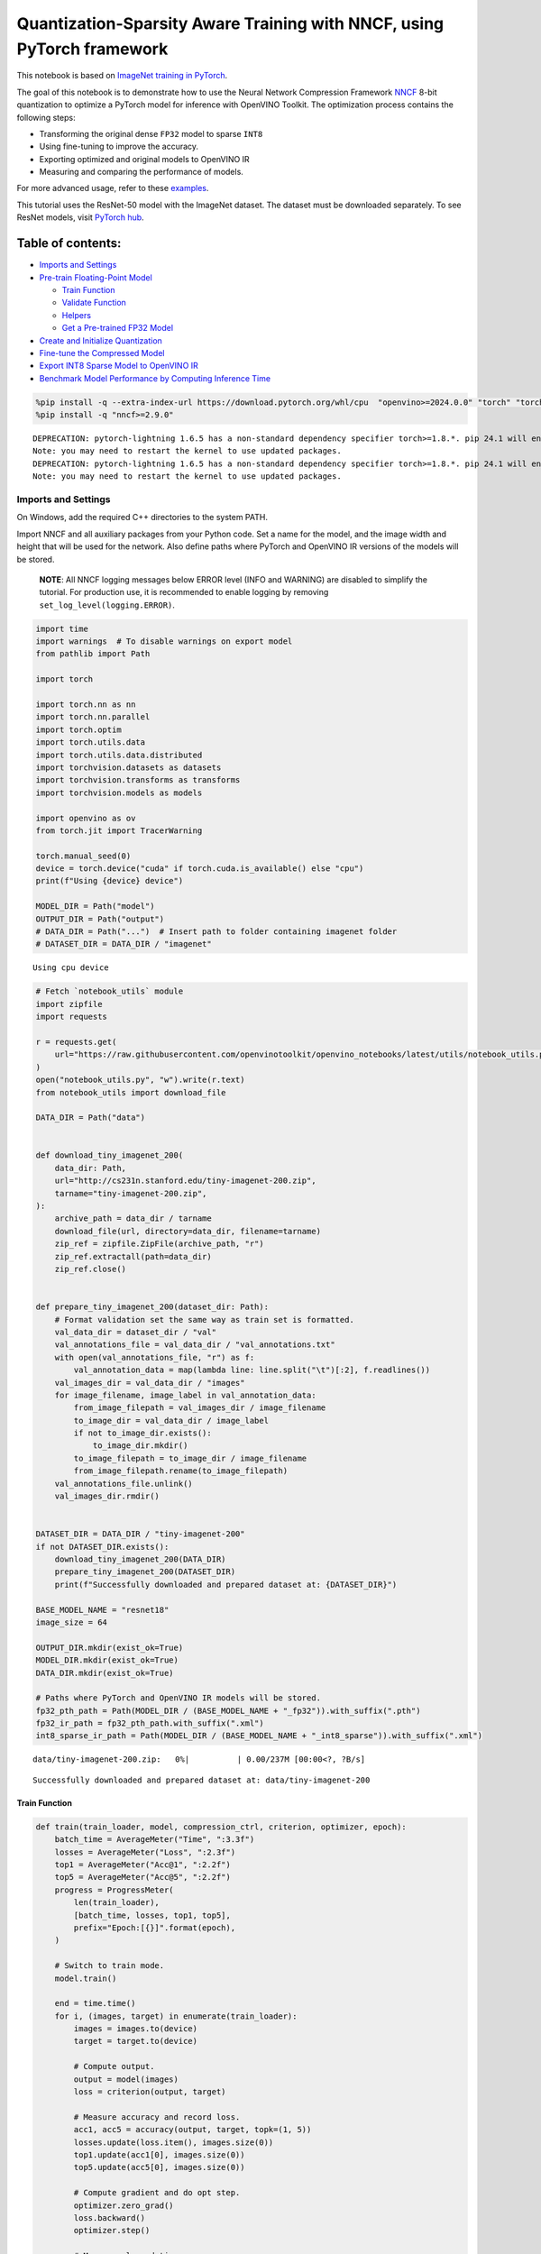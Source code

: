 Quantization-Sparsity Aware Training with NNCF, using PyTorch framework
=======================================================================

This notebook is based on `ImageNet training in
PyTorch <https://github.com/pytorch/examples/blob/master/imagenet/main.py>`__.

The goal of this notebook is to demonstrate how to use the Neural
Network Compression Framework
`NNCF <https://github.com/openvinotoolkit/nncf>`__ 8-bit quantization to
optimize a PyTorch model for inference with OpenVINO Toolkit. The
optimization process contains the following steps:

-  Transforming the original dense ``FP32`` model to sparse ``INT8``
-  Using fine-tuning to improve the accuracy.
-  Exporting optimized and original models to OpenVINO IR
-  Measuring and comparing the performance of models.

For more advanced usage, refer to these
`examples <https://github.com/openvinotoolkit/nncf/tree/develop/examples>`__.

This tutorial uses the ResNet-50 model with the ImageNet dataset. The
dataset must be downloaded separately. To see ResNet models, visit
`PyTorch hub <https://pytorch.org/hub/pytorch_vision_resnet/>`__.

Table of contents:
^^^^^^^^^^^^^^^^^^

-  `Imports and Settings <#imports-and-settings>`__
-  `Pre-train Floating-Point Model <#pre-train-floating-point-model>`__

   -  `Train Function <#train-function>`__
   -  `Validate Function <#validate-function>`__
   -  `Helpers <#helpers>`__
   -  `Get a Pre-trained FP32 Model <#get-a-pre-trained-fp32-model>`__

-  `Create and Initialize
   Quantization <#create-and-initialize-quantization>`__
-  `Fine-tune the Compressed Model <#fine-tune-the-compressed-model>`__
-  `Export INT8 Sparse Model to OpenVINO
   IR <#export-int8-model-to-openvino-ir>`__
-  `Benchmark Model Performance by Computing Inference
   Time <#benchmark-model-performance-by-computing-inference-time>`__

.. code:: ipython3

    %pip install -q --extra-index-url https://download.pytorch.org/whl/cpu  "openvino>=2024.0.0" "torch" "torchvision" "tqdm"
    %pip install -q "nncf>=2.9.0"


.. parsed-literal::

    DEPRECATION: pytorch-lightning 1.6.5 has a non-standard dependency specifier torch>=1.8.*. pip 24.1 will enforce this behaviour change. A possible replacement is to upgrade to a newer version of pytorch-lightning or contact the author to suggest that they release a version with a conforming dependency specifiers. Discussion can be found at https://github.com/pypa/pip/issues/12063
    Note: you may need to restart the kernel to use updated packages.
    DEPRECATION: pytorch-lightning 1.6.5 has a non-standard dependency specifier torch>=1.8.*. pip 24.1 will enforce this behaviour change. A possible replacement is to upgrade to a newer version of pytorch-lightning or contact the author to suggest that they release a version with a conforming dependency specifiers. Discussion can be found at https://github.com/pypa/pip/issues/12063
    Note: you may need to restart the kernel to use updated packages.


Imports and Settings
--------------------



On Windows, add the required C++ directories to the system PATH.

Import NNCF and all auxiliary packages from your Python code. Set a name
for the model, and the image width and height that will be used for the
network. Also define paths where PyTorch and OpenVINO IR versions of the
models will be stored.

   **NOTE**: All NNCF logging messages below ERROR level (INFO and
   WARNING) are disabled to simplify the tutorial. For production use,
   it is recommended to enable logging by removing
   ``set_log_level(logging.ERROR)``.

.. code:: ipython3

    import time
    import warnings  # To disable warnings on export model
    from pathlib import Path
    
    import torch
    
    import torch.nn as nn
    import torch.nn.parallel
    import torch.optim
    import torch.utils.data
    import torch.utils.data.distributed
    import torchvision.datasets as datasets
    import torchvision.transforms as transforms
    import torchvision.models as models
    
    import openvino as ov
    from torch.jit import TracerWarning
    
    torch.manual_seed(0)
    device = torch.device("cuda" if torch.cuda.is_available() else "cpu")
    print(f"Using {device} device")
    
    MODEL_DIR = Path("model")
    OUTPUT_DIR = Path("output")
    # DATA_DIR = Path("...")  # Insert path to folder containing imagenet folder
    # DATASET_DIR = DATA_DIR / "imagenet"


.. parsed-literal::

    Using cpu device


.. code:: ipython3

    # Fetch `notebook_utils` module
    import zipfile
    import requests
    
    r = requests.get(
        url="https://raw.githubusercontent.com/openvinotoolkit/openvino_notebooks/latest/utils/notebook_utils.py",
    )
    open("notebook_utils.py", "w").write(r.text)
    from notebook_utils import download_file
    
    DATA_DIR = Path("data")
    
    
    def download_tiny_imagenet_200(
        data_dir: Path,
        url="http://cs231n.stanford.edu/tiny-imagenet-200.zip",
        tarname="tiny-imagenet-200.zip",
    ):
        archive_path = data_dir / tarname
        download_file(url, directory=data_dir, filename=tarname)
        zip_ref = zipfile.ZipFile(archive_path, "r")
        zip_ref.extractall(path=data_dir)
        zip_ref.close()
    
    
    def prepare_tiny_imagenet_200(dataset_dir: Path):
        # Format validation set the same way as train set is formatted.
        val_data_dir = dataset_dir / "val"
        val_annotations_file = val_data_dir / "val_annotations.txt"
        with open(val_annotations_file, "r") as f:
            val_annotation_data = map(lambda line: line.split("\t")[:2], f.readlines())
        val_images_dir = val_data_dir / "images"
        for image_filename, image_label in val_annotation_data:
            from_image_filepath = val_images_dir / image_filename
            to_image_dir = val_data_dir / image_label
            if not to_image_dir.exists():
                to_image_dir.mkdir()
            to_image_filepath = to_image_dir / image_filename
            from_image_filepath.rename(to_image_filepath)
        val_annotations_file.unlink()
        val_images_dir.rmdir()
    
    
    DATASET_DIR = DATA_DIR / "tiny-imagenet-200"
    if not DATASET_DIR.exists():
        download_tiny_imagenet_200(DATA_DIR)
        prepare_tiny_imagenet_200(DATASET_DIR)
        print(f"Successfully downloaded and prepared dataset at: {DATASET_DIR}")
    
    BASE_MODEL_NAME = "resnet18"
    image_size = 64
    
    OUTPUT_DIR.mkdir(exist_ok=True)
    MODEL_DIR.mkdir(exist_ok=True)
    DATA_DIR.mkdir(exist_ok=True)
    
    # Paths where PyTorch and OpenVINO IR models will be stored.
    fp32_pth_path = Path(MODEL_DIR / (BASE_MODEL_NAME + "_fp32")).with_suffix(".pth")
    fp32_ir_path = fp32_pth_path.with_suffix(".xml")
    int8_sparse_ir_path = Path(MODEL_DIR / (BASE_MODEL_NAME + "_int8_sparse")).with_suffix(".xml")



.. parsed-literal::

    data/tiny-imagenet-200.zip:   0%|          | 0.00/237M [00:00<?, ?B/s]


.. parsed-literal::

    Successfully downloaded and prepared dataset at: data/tiny-imagenet-200


Train Function
~~~~~~~~~~~~~~



.. code:: ipython3

    def train(train_loader, model, compression_ctrl, criterion, optimizer, epoch):
        batch_time = AverageMeter("Time", ":3.3f")
        losses = AverageMeter("Loss", ":2.3f")
        top1 = AverageMeter("Acc@1", ":2.2f")
        top5 = AverageMeter("Acc@5", ":2.2f")
        progress = ProgressMeter(
            len(train_loader),
            [batch_time, losses, top1, top5],
            prefix="Epoch:[{}]".format(epoch),
        )
    
        # Switch to train mode.
        model.train()
    
        end = time.time()
        for i, (images, target) in enumerate(train_loader):
            images = images.to(device)
            target = target.to(device)
    
            # Compute output.
            output = model(images)
            loss = criterion(output, target)
    
            # Measure accuracy and record loss.
            acc1, acc5 = accuracy(output, target, topk=(1, 5))
            losses.update(loss.item(), images.size(0))
            top1.update(acc1[0], images.size(0))
            top5.update(acc5[0], images.size(0))
    
            # Compute gradient and do opt step.
            optimizer.zero_grad()
            loss.backward()
            optimizer.step()
    
            # Measure elapsed time.
            batch_time.update(time.time() - end)
            end = time.time()
    
            print_frequency = 50
            if i % print_frequency == 0:
                progress.display(i)
            compression_ctrl.scheduler.step()

Validate Function
~~~~~~~~~~~~~~~~~



.. code:: ipython3

    def validate(val_loader, model, criterion):
        batch_time = AverageMeter("Time", ":3.3f")
        losses = AverageMeter("Loss", ":2.3f")
        top1 = AverageMeter("Acc@1", ":2.2f")
        top5 = AverageMeter("Acc@5", ":2.2f")
        progress = ProgressMeter(len(val_loader), [batch_time, losses, top1, top5], prefix="Test: ")
    
        # Switch to evaluate mode.
        model.eval()
    
        with torch.no_grad():
            end = time.time()
            for i, (images, target) in enumerate(val_loader):
                images = images.to(device)
                target = target.to(device)
    
                # Compute output.
                output = model(images)
                loss = criterion(output, target)
    
                # Measure accuracy and record loss.
                acc1, acc5 = accuracy(output, target, topk=(1, 5))
                losses.update(loss.item(), images.size(0))
                top1.update(acc1[0], images.size(0))
                top5.update(acc5[0], images.size(0))
    
                # Measure elapsed time.
                batch_time.update(time.time() - end)
                end = time.time()
    
                print_frequency = 10
                if i % print_frequency == 0:
                    progress.display(i)
    
            print(" * Acc@1 {top1.avg:.3f} Acc@5 {top5.avg:.3f}".format(top1=top1, top5=top5))
        return top1.avg

Helpers
~~~~~~~



.. code:: ipython3

    class AverageMeter(object):
        """Computes and stores the average and current value"""
    
        def __init__(self, name, fmt=":f"):
            self.name = name
            self.fmt = fmt
            self.reset()
    
        def reset(self):
            self.val = 0
            self.avg = 0
            self.sum = 0
            self.count = 0
    
        def update(self, val, n=1):
            self.val = val
            self.sum += val * n
            self.count += n
            self.avg = self.sum / self.count
    
        def __str__(self):
            fmtstr = "{name} {val" + self.fmt + "} ({avg" + self.fmt + "})"
            return fmtstr.format(**self.__dict__)
    
    
    class ProgressMeter(object):
        def __init__(self, num_batches, meters, prefix=""):
            self.batch_fmtstr = self._get_batch_fmtstr(num_batches)
            self.meters = meters
            self.prefix = prefix
    
        def display(self, batch):
            entries = [self.prefix + self.batch_fmtstr.format(batch)]
            entries += [str(meter) for meter in self.meters]
            print("\t".join(entries))
    
        def _get_batch_fmtstr(self, num_batches):
            num_digits = len(str(num_batches // 1))
            fmt = "{:" + str(num_digits) + "d}"
            return "[" + fmt + "/" + fmt.format(num_batches) + "]"
    
    
    def accuracy(output, target, topk=(1,)):
        """Computes the accuracy over the k top predictions for the specified values of k"""
        with torch.no_grad():
            maxk = max(topk)
            batch_size = target.size(0)
    
            _, pred = output.topk(maxk, 1, True, True)
            pred = pred.t()
            correct = pred.eq(target.view(1, -1).expand_as(pred))
    
            res = []
            for k in topk:
                correct_k = correct[:k].reshape(-1).float().sum(0, keepdim=True)
                res.append(correct_k.mul_(100.0 / batch_size))
            return res

Get a Pre-trained FP32 Model
~~~~~~~~~~~~~~~~~~~~~~~~~~~~



А pre-trained floating-point model is a prerequisite for quantization.
It can be obtained by tuning from scratch with the code below.

.. code:: ipython3

    num_classes = 1000
    init_lr = 1e-4
    batch_size = 128
    epochs = 20
    
    # model = models.resnet50(pretrained=True)
    model = models.resnet18(pretrained=True)
    model.fc = nn.Linear(in_features=512, out_features=200, bias=True)
    model.to(device)
    
    
    # Data loading code.
    train_dir = DATASET_DIR / "train"
    val_dir = DATASET_DIR / "val"
    normalize = transforms.Normalize(mean=[0.485, 0.456, 0.406], std=[0.229, 0.224, 0.225])
    
    train_dataset = datasets.ImageFolder(
        train_dir,
        transforms.Compose(
            [
                transforms.Resize([image_size, image_size]),
                transforms.RandomHorizontalFlip(),
                transforms.ToTensor(),
                normalize,
            ]
        ),
    )
    val_dataset = datasets.ImageFolder(
        val_dir,
        transforms.Compose(
            [
                transforms.Resize([256, 256]),
                transforms.CenterCrop([image_size, image_size]),
                transforms.ToTensor(),
                normalize,
            ]
        ),
    )
    
    train_loader = torch.utils.data.DataLoader(
        train_dataset,
        batch_size=batch_size,
        shuffle=True,
        num_workers=1,
        pin_memory=True,
        sampler=None,
    )
    
    val_loader = torch.utils.data.DataLoader(val_dataset, batch_size=batch_size, shuffle=False, num_workers=1, pin_memory=True)
    
    # Define loss function (criterion) and optimizer.
    criterion = nn.CrossEntropyLoss().to(device)
    optimizer = torch.optim.Adam(model.parameters(), lr=init_lr)


.. parsed-literal::

    /opt/home/k8sworker/ci-ai/cibuilds/ov-notebook/OVNotebookOps-697/.workspace/scm/ov-notebook/.venv/lib/python3.8/site-packages/torchvision/models/_utils.py:208: UserWarning: The parameter 'pretrained' is deprecated since 0.13 and may be removed in the future, please use 'weights' instead.
      warnings.warn(
    /opt/home/k8sworker/ci-ai/cibuilds/ov-notebook/OVNotebookOps-697/.workspace/scm/ov-notebook/.venv/lib/python3.8/site-packages/torchvision/models/_utils.py:223: UserWarning: Arguments other than a weight enum or `None` for 'weights' are deprecated since 0.13 and may be removed in the future. The current behavior is equivalent to passing `weights=ResNet18_Weights.IMAGENET1K_V1`. You can also use `weights=ResNet18_Weights.DEFAULT` to get the most up-to-date weights.
      warnings.warn(msg)


Export the ``FP32`` model to OpenVINO™ Intermediate Representation, to
benchmark it in comparison with the ``INT8`` model.

.. code:: ipython3

    dummy_input = torch.randn(1, 3, image_size, image_size).to(device)
    
    ov_model = ov.convert_model(model, example_input=dummy_input, input=[1, 3, image_size, image_size])
    ov.save_model(ov_model, fp32_ir_path, compress_to_fp16=False)
    print(f"FP32 model was exported to {fp32_ir_path}.")


.. parsed-literal::

    FP32 model was exported to model/resnet18_fp32.xml.


Create and Initialize Quantization and Sparsity Training
--------------------------------------------------------



NNCF enables compression-aware training by integrating into regular
training pipelines. The framework is designed so that modifications to
your original training code are minor.

.. code:: ipython3

    from nncf import NNCFConfig
    from nncf.torch import create_compressed_model, register_default_init_args
    
    # load
    nncf_config = NNCFConfig.from_json("config.json")
    nncf_config = register_default_init_args(nncf_config, train_loader)
    
    # Creating a compressed model
    compression_ctrl, compressed_model = create_compressed_model(model, nncf_config)
    compression_ctrl.scheduler.epoch_step()


.. parsed-literal::

    INFO:nncf:NNCF initialized successfully. Supported frameworks detected: torch, tensorflow, onnx, openvino
    INFO:nncf:Ignored adding weight sparsifier for operation: ResNet/NNCFConv2d[conv1]/conv2d_0
    INFO:nncf:Collecting tensor statistics |█               | 8 / 79
    INFO:nncf:Collecting tensor statistics |███             | 16 / 79
    INFO:nncf:Collecting tensor statistics |████            | 24 / 79
    INFO:nncf:Collecting tensor statistics |██████          | 32 / 79
    INFO:nncf:Collecting tensor statistics |████████        | 40 / 79
    INFO:nncf:Collecting tensor statistics |█████████       | 48 / 79
    INFO:nncf:Collecting tensor statistics |███████████     | 56 / 79
    INFO:nncf:Collecting tensor statistics |████████████    | 64 / 79
    INFO:nncf:Collecting tensor statistics |██████████████  | 72 / 79
    INFO:nncf:Collecting tensor statistics |████████████████| 79 / 79
    INFO:nncf:Compiling and loading torch extension: quantized_functions_cpu...
    INFO:nncf:Finished loading torch extension: quantized_functions_cpu


.. parsed-literal::

    2024-06-06 01:28:37.048469: I tensorflow/core/util/port.cc:110] oneDNN custom operations are on. You may see slightly different numerical results due to floating-point round-off errors from different computation orders. To turn them off, set the environment variable `TF_ENABLE_ONEDNN_OPTS=0`.
    2024-06-06 01:28:37.082914: I tensorflow/core/platform/cpu_feature_guard.cc:182] This TensorFlow binary is optimized to use available CPU instructions in performance-critical operations.
    To enable the following instructions: AVX2 AVX512F AVX512_VNNI FMA, in other operations, rebuild TensorFlow with the appropriate compiler flags.
    2024-06-06 01:28:37.678641: W tensorflow/compiler/tf2tensorrt/utils/py_utils.cc:38] TF-TRT Warning: Could not find TensorRT


.. parsed-literal::

    INFO:nncf:BatchNorm statistics adaptation |█               | 1 / 16
    INFO:nncf:BatchNorm statistics adaptation |██              | 2 / 16
    INFO:nncf:BatchNorm statistics adaptation |███             | 3 / 16
    INFO:nncf:BatchNorm statistics adaptation |████            | 4 / 16
    INFO:nncf:BatchNorm statistics adaptation |█████           | 5 / 16
    INFO:nncf:BatchNorm statistics adaptation |██████          | 6 / 16
    INFO:nncf:BatchNorm statistics adaptation |███████         | 7 / 16
    INFO:nncf:BatchNorm statistics adaptation |████████        | 8 / 16
    INFO:nncf:BatchNorm statistics adaptation |█████████       | 9 / 16
    INFO:nncf:BatchNorm statistics adaptation |██████████      | 10 / 16
    INFO:nncf:BatchNorm statistics adaptation |███████████     | 11 / 16
    INFO:nncf:BatchNorm statistics adaptation |████████████    | 12 / 16
    INFO:nncf:BatchNorm statistics adaptation |█████████████   | 13 / 16
    INFO:nncf:BatchNorm statistics adaptation |██████████████  | 14 / 16
    INFO:nncf:BatchNorm statistics adaptation |███████████████ | 15 / 16
    INFO:nncf:BatchNorm statistics adaptation |████████████████| 16 / 16


Validate Compressed Model

Evaluate the new model on the validation set after initialization of
quantization and sparsity.

.. code:: ipython3

    acc1 = validate(val_loader, compressed_model, criterion)
    print(f"Accuracy of initialized sparse INT8 model: {acc1:.3f}")


.. parsed-literal::

    Test: [ 0/79]	Time 0.337 (0.337)	Loss 6.069 (6.069)	Acc@1 0.00 (0.00)	Acc@5 4.69 (4.69)
    Test: [10/79]	Time 0.138 (0.163)	Loss 5.368 (5.689)	Acc@1 0.78 (0.07)	Acc@5 3.91 (2.41)
    Test: [20/79]	Time 0.167 (0.157)	Loss 5.921 (5.653)	Acc@1 0.00 (0.56)	Acc@5 2.34 (3.16)
    Test: [30/79]	Time 0.138 (0.154)	Loss 5.664 (5.670)	Acc@1 0.00 (0.50)	Acc@5 0.78 (2.90)
    Test: [40/79]	Time 0.150 (0.153)	Loss 5.608 (5.632)	Acc@1 1.56 (0.59)	Acc@5 3.12 (3.09)
    Test: [50/79]	Time 0.161 (0.152)	Loss 5.170 (5.618)	Acc@1 0.00 (0.72)	Acc@5 2.34 (3.32)
    Test: [60/79]	Time 0.133 (0.151)	Loss 6.619 (5.634)	Acc@1 0.00 (0.67)	Acc@5 0.00 (3.00)
    Test: [70/79]	Time 0.133 (0.150)	Loss 5.771 (5.653)	Acc@1 0.00 (0.57)	Acc@5 1.56 (2.77)
     * Acc@1 0.570 Acc@5 2.770
    Accuracy of initialized sparse INT8 model: 0.570


Fine-tune the Compressed Model
------------------------------



At this step, a regular fine-tuning process is applied to further
improve quantized model accuracy. Normally, several epochs of tuning are
required with a small learning rate, the same that is usually used at
the end of the training of the original model. No other changes in the
training pipeline are required. Here is a simple example.

.. code:: ipython3

    compression_lr = init_lr / 10
    optimizer = torch.optim.Adam(compressed_model.parameters(), lr=compression_lr)
    nr_epochs = 10
    # Train for one epoch with NNCF.
    print("Training")
    for epoch in range(nr_epochs):
        compression_ctrl.scheduler.epoch_step()
        train(train_loader, compressed_model, compression_ctrl, criterion, optimizer, epoch=epoch)
    
    # Evaluate on validation set after Quantization-Aware Training (QAT case).
    print("Validating")
    acc1_int8_sparse = validate(val_loader, compressed_model, criterion)
    
    print(f"Accuracy of tuned INT8 sparse model: {acc1_int8_sparse:.3f}")
    print(f"Accuracy drop of tuned INT8 sparse model over pre-trained FP32 model: {acc1 - acc1_int8_sparse:.3f}")


.. parsed-literal::

    Training
    Epoch:[0][  0/782]	Time 0.549 (0.549)	Loss 5.673 (5.673)	Acc@1 0.78 (0.78)	Acc@5 3.12 (3.12)
    Epoch:[0][ 50/782]	Time 0.339 (0.341)	Loss 5.643 (5.644)	Acc@1 0.00 (0.78)	Acc@5 2.34 (3.12)
    Epoch:[0][100/782]	Time 0.330 (0.340)	Loss 5.565 (5.604)	Acc@1 0.78 (0.80)	Acc@5 2.34 (3.23)
    Epoch:[0][150/782]	Time 0.339 (0.339)	Loss 5.540 (5.559)	Acc@1 0.78 (0.90)	Acc@5 3.91 (3.53)
    Epoch:[0][200/782]	Time 0.334 (0.343)	Loss 5.273 (5.515)	Acc@1 2.34 (1.07)	Acc@5 7.81 (3.98)
    Epoch:[0][250/782]	Time 0.336 (0.342)	Loss 5.358 (5.473)	Acc@1 1.56 (1.24)	Acc@5 6.25 (4.52)
    Epoch:[0][300/782]	Time 0.340 (0.342)	Loss 5.226 (5.431)	Acc@1 1.56 (1.45)	Acc@5 7.03 (5.10)
    Epoch:[0][350/782]	Time 0.390 (0.342)	Loss 5.104 (5.388)	Acc@1 1.56 (1.67)	Acc@5 10.16 (5.81)
    Epoch:[0][400/782]	Time 0.339 (0.342)	Loss 5.052 (5.351)	Acc@1 0.78 (1.84)	Acc@5 12.50 (6.42)
    Epoch:[0][450/782]	Time 0.348 (0.341)	Loss 5.049 (5.312)	Acc@1 3.91 (2.11)	Acc@5 10.94 (7.15)
    Epoch:[0][500/782]	Time 0.338 (0.341)	Loss 4.855 (5.275)	Acc@1 5.47 (2.38)	Acc@5 13.28 (7.91)
    Epoch:[0][550/782]	Time 0.337 (0.341)	Loss 4.707 (5.237)	Acc@1 10.16 (2.74)	Acc@5 24.22 (8.75)
    Epoch:[0][600/782]	Time 0.336 (0.341)	Loss 4.622 (5.197)	Acc@1 7.81 (3.14)	Acc@5 25.00 (9.72)
    Epoch:[0][650/782]	Time 0.340 (0.341)	Loss 4.615 (5.160)	Acc@1 10.16 (3.55)	Acc@5 22.66 (10.64)
    Epoch:[0][700/782]	Time 0.342 (0.341)	Loss 4.655 (5.122)	Acc@1 7.03 (3.99)	Acc@5 22.66 (11.62)
    Epoch:[0][750/782]	Time 0.342 (0.341)	Loss 4.461 (5.084)	Acc@1 15.62 (4.51)	Acc@5 34.38 (12.66)
    Epoch:[1][  0/782]	Time 0.696 (0.696)	Loss 4.331 (4.331)	Acc@1 15.62 (15.62)	Acc@5 35.16 (35.16)
    Epoch:[1][ 50/782]	Time 0.337 (0.350)	Loss 4.327 (4.228)	Acc@1 14.06 (16.68)	Acc@5 32.03 (37.44)
    Epoch:[1][100/782]	Time 0.334 (0.344)	Loss 4.208 (4.187)	Acc@1 17.97 (18.04)	Acc@5 35.94 (38.38)
    Epoch:[1][150/782]	Time 0.346 (0.343)	Loss 4.060 (4.166)	Acc@1 17.97 (18.56)	Acc@5 42.97 (38.90)
    Epoch:[1][200/782]	Time 0.354 (0.342)	Loss 4.100 (4.142)	Acc@1 17.97 (18.94)	Acc@5 41.41 (39.69)
    Epoch:[1][250/782]	Time 0.339 (0.342)	Loss 4.081 (4.119)	Acc@1 21.88 (19.23)	Acc@5 43.75 (40.24)
    Epoch:[1][300/782]	Time 0.332 (0.342)	Loss 4.199 (4.099)	Acc@1 15.62 (19.49)	Acc@5 37.50 (40.77)
    Epoch:[1][350/782]	Time 0.337 (0.341)	Loss 3.830 (4.077)	Acc@1 25.78 (19.82)	Acc@5 45.31 (41.33)
    Epoch:[1][400/782]	Time 0.343 (0.341)	Loss 4.089 (4.054)	Acc@1 21.09 (20.27)	Acc@5 39.06 (41.95)
    Epoch:[1][450/782]	Time 0.343 (0.342)	Loss 3.782 (4.034)	Acc@1 26.56 (20.62)	Acc@5 44.53 (42.39)
    Epoch:[1][500/782]	Time 0.329 (0.341)	Loss 3.816 (4.012)	Acc@1 26.56 (21.00)	Acc@5 50.78 (43.00)
    Epoch:[1][550/782]	Time 0.337 (0.341)	Loss 3.620 (3.989)	Acc@1 26.56 (21.37)	Acc@5 52.34 (43.58)
    Epoch:[1][600/782]	Time 0.333 (0.341)	Loss 3.694 (3.971)	Acc@1 28.91 (21.63)	Acc@5 47.66 (44.06)
    Epoch:[1][650/782]	Time 0.344 (0.341)	Loss 3.738 (3.952)	Acc@1 22.66 (21.86)	Acc@5 45.31 (44.52)
    Epoch:[1][700/782]	Time 0.354 (0.341)	Loss 3.735 (3.936)	Acc@1 25.00 (22.09)	Acc@5 44.53 (44.90)
    Epoch:[1][750/782]	Time 0.347 (0.341)	Loss 3.630 (3.918)	Acc@1 29.69 (22.32)	Acc@5 53.12 (45.32)
    Epoch:[2][  0/782]	Time 0.713 (0.713)	Loss 3.419 (3.419)	Acc@1 32.03 (32.03)	Acc@5 57.81 (57.81)
    Epoch:[2][ 50/782]	Time 0.343 (0.355)	Loss 3.397 (3.466)	Acc@1 32.03 (29.34)	Acc@5 56.25 (54.96)
    Epoch:[2][100/782]	Time 0.354 (0.351)	Loss 3.293 (3.432)	Acc@1 33.59 (30.02)	Acc@5 59.38 (56.53)
    Epoch:[2][150/782]	Time 0.347 (0.349)	Loss 3.358 (3.422)	Acc@1 33.59 (30.30)	Acc@5 59.38 (56.64)
    Epoch:[2][200/782]	Time 0.343 (0.348)	Loss 3.215 (3.410)	Acc@1 34.38 (30.50)	Acc@5 63.28 (56.97)
    Epoch:[2][250/782]	Time 0.354 (0.347)	Loss 3.369 (3.392)	Acc@1 32.81 (30.82)	Acc@5 57.81 (57.15)
    Epoch:[2][300/782]	Time 0.344 (0.347)	Loss 3.487 (3.379)	Acc@1 25.78 (30.96)	Acc@5 51.56 (57.35)
    Epoch:[2][350/782]	Time 0.346 (0.346)	Loss 3.336 (3.370)	Acc@1 34.38 (31.04)	Acc@5 60.94 (57.51)
    Epoch:[2][400/782]	Time 0.338 (0.346)	Loss 3.434 (3.359)	Acc@1 25.78 (31.16)	Acc@5 59.38 (57.66)
    Epoch:[2][450/782]	Time 0.354 (0.346)	Loss 3.440 (3.348)	Acc@1 28.12 (31.42)	Acc@5 57.81 (57.85)
    Epoch:[2][500/782]	Time 0.344 (0.346)	Loss 3.129 (3.336)	Acc@1 35.16 (31.59)	Acc@5 66.41 (58.09)
    Epoch:[2][550/782]	Time 0.340 (0.346)	Loss 3.388 (3.322)	Acc@1 26.56 (31.77)	Acc@5 52.34 (58.40)
    Epoch:[2][600/782]	Time 0.350 (0.346)	Loss 3.078 (3.311)	Acc@1 36.72 (31.89)	Acc@5 63.28 (58.57)
    Epoch:[2][650/782]	Time 0.344 (0.346)	Loss 3.172 (3.300)	Acc@1 36.72 (32.08)	Acc@5 64.84 (58.76)
    Epoch:[2][700/782]	Time 0.346 (0.346)	Loss 3.152 (3.287)	Acc@1 32.03 (32.23)	Acc@5 58.59 (58.98)
    Epoch:[2][750/782]	Time 0.355 (0.346)	Loss 3.228 (3.275)	Acc@1 36.72 (32.45)	Acc@5 56.25 (59.21)
    Epoch:[3][  0/782]	Time 0.696 (0.696)	Loss 3.060 (3.060)	Acc@1 32.03 (32.03)	Acc@5 66.41 (66.41)
    Epoch:[3][ 50/782]	Time 0.343 (0.353)	Loss 2.926 (2.958)	Acc@1 44.53 (37.94)	Acc@5 62.50 (65.10)
    Epoch:[3][100/782]	Time 0.341 (0.349)	Loss 3.022 (2.938)	Acc@1 34.38 (38.18)	Acc@5 61.72 (65.66)
    Epoch:[3][150/782]	Time 0.347 (0.349)	Loss 2.760 (2.934)	Acc@1 40.62 (38.10)	Acc@5 69.53 (65.46)
    Epoch:[3][200/782]	Time 0.339 (0.348)	Loss 3.039 (2.928)	Acc@1 34.38 (38.21)	Acc@5 60.94 (65.38)
    Epoch:[3][250/782]	Time 0.344 (0.348)	Loss 2.829 (2.924)	Acc@1 33.59 (38.16)	Acc@5 67.19 (65.41)
    Epoch:[3][300/782]	Time 0.344 (0.347)	Loss 2.895 (2.919)	Acc@1 43.75 (38.16)	Acc@5 72.66 (65.39)
    Epoch:[3][350/782]	Time 0.337 (0.346)	Loss 2.767 (2.914)	Acc@1 41.41 (38.23)	Acc@5 68.75 (65.42)
    Epoch:[3][400/782]	Time 0.334 (0.346)	Loss 3.116 (2.908)	Acc@1 30.47 (38.20)	Acc@5 60.16 (65.48)
    Epoch:[3][450/782]	Time 0.340 (0.346)	Loss 2.914 (2.903)	Acc@1 35.94 (38.30)	Acc@5 62.50 (65.54)
    Epoch:[3][500/782]	Time 0.348 (0.348)	Loss 2.719 (2.895)	Acc@1 44.53 (38.36)	Acc@5 67.97 (65.71)
    Epoch:[3][550/782]	Time 0.341 (0.347)	Loss 3.138 (2.889)	Acc@1 32.81 (38.40)	Acc@5 60.16 (65.79)
    Epoch:[3][600/782]	Time 0.345 (0.347)	Loss 3.042 (2.884)	Acc@1 32.03 (38.43)	Acc@5 58.59 (65.82)
    Epoch:[3][650/782]	Time 0.338 (0.347)	Loss 2.931 (2.877)	Acc@1 42.19 (38.54)	Acc@5 67.19 (65.96)
    Epoch:[3][700/782]	Time 0.347 (0.346)	Loss 2.968 (2.870)	Acc@1 32.81 (38.57)	Acc@5 61.72 (66.06)
    Epoch:[3][750/782]	Time 0.342 (0.346)	Loss 2.799 (2.864)	Acc@1 37.50 (38.71)	Acc@5 65.62 (66.12)
    Epoch:[4][  0/782]	Time 0.683 (0.683)	Loss 2.625 (2.625)	Acc@1 46.09 (46.09)	Acc@5 68.75 (68.75)
    Epoch:[4][ 50/782]	Time 0.335 (0.351)	Loss 2.682 (2.727)	Acc@1 46.09 (40.18)	Acc@5 67.97 (67.98)
    Epoch:[4][100/782]	Time 0.353 (0.347)	Loss 2.824 (2.699)	Acc@1 33.59 (41.11)	Acc@5 64.84 (68.60)
    Epoch:[4][150/782]	Time 0.349 (0.345)	Loss 2.703 (2.690)	Acc@1 46.09 (41.44)	Acc@5 64.84 (68.91)
    Epoch:[4][200/782]	Time 0.341 (0.345)	Loss 2.523 (2.683)	Acc@1 46.88 (41.64)	Acc@5 74.22 (69.03)
    Epoch:[4][250/782]	Time 0.347 (0.344)	Loss 2.381 (2.677)	Acc@1 49.22 (41.80)	Acc@5 74.22 (69.10)
    Epoch:[4][300/782]	Time 0.342 (0.344)	Loss 2.633 (2.674)	Acc@1 42.19 (41.82)	Acc@5 65.62 (68.98)
    Epoch:[4][350/782]	Time 0.337 (0.344)	Loss 2.621 (2.671)	Acc@1 46.09 (41.86)	Acc@5 71.88 (69.01)
    Epoch:[4][400/782]	Time 0.338 (0.344)	Loss 2.472 (2.662)	Acc@1 42.97 (42.02)	Acc@5 75.00 (69.15)
    Epoch:[4][450/782]	Time 0.370 (0.344)	Loss 2.529 (2.659)	Acc@1 42.19 (42.03)	Acc@5 75.78 (69.18)
    Epoch:[4][500/782]	Time 0.341 (0.344)	Loss 2.793 (2.654)	Acc@1 37.50 (42.12)	Acc@5 64.84 (69.27)
    Epoch:[4][550/782]	Time 0.349 (0.344)	Loss 2.474 (2.646)	Acc@1 45.31 (42.31)	Acc@5 67.97 (69.32)
    Epoch:[4][600/782]	Time 0.342 (0.344)	Loss 2.383 (2.642)	Acc@1 51.56 (42.36)	Acc@5 73.44 (69.34)
    Epoch:[4][650/782]	Time 0.339 (0.344)	Loss 2.595 (2.638)	Acc@1 43.75 (42.41)	Acc@5 71.88 (69.35)
    Epoch:[4][700/782]	Time 0.338 (0.344)	Loss 2.541 (2.634)	Acc@1 39.84 (42.44)	Acc@5 74.22 (69.37)
    Epoch:[4][750/782]	Time 0.351 (0.344)	Loss 2.408 (2.628)	Acc@1 45.31 (42.52)	Acc@5 75.00 (69.51)
    Epoch:[5][  0/782]	Time 0.697 (0.697)	Loss 2.310 (2.310)	Acc@1 48.44 (48.44)	Acc@5 75.00 (75.00)
    Epoch:[5][ 50/782]	Time 0.341 (0.352)	Loss 2.585 (2.521)	Acc@1 42.97 (43.66)	Acc@5 68.75 (71.32)
    Epoch:[5][100/782]	Time 0.345 (0.349)	Loss 2.263 (2.491)	Acc@1 48.44 (44.46)	Acc@5 74.22 (71.88)
    Epoch:[5][150/782]	Time 0.348 (0.348)	Loss 2.296 (2.480)	Acc@1 52.34 (44.62)	Acc@5 75.00 (71.90)
    Epoch:[5][200/782]	Time 0.339 (0.348)	Loss 2.430 (2.479)	Acc@1 48.44 (44.75)	Acc@5 70.31 (71.79)
    Epoch:[5][250/782]	Time 0.347 (0.347)	Loss 2.566 (2.482)	Acc@1 40.62 (44.74)	Acc@5 69.53 (71.70)
    Epoch:[5][300/782]	Time 0.348 (0.347)	Loss 2.414 (2.476)	Acc@1 40.62 (44.86)	Acc@5 78.12 (71.78)
    Epoch:[5][350/782]	Time 0.346 (0.347)	Loss 2.301 (2.477)	Acc@1 50.78 (44.74)	Acc@5 75.78 (71.62)
    Epoch:[5][400/782]	Time 0.341 (0.347)	Loss 2.414 (2.472)	Acc@1 44.53 (44.87)	Acc@5 72.66 (71.71)
    Epoch:[5][450/782]	Time 0.346 (0.347)	Loss 2.352 (2.466)	Acc@1 50.78 (44.94)	Acc@5 72.66 (71.85)
    Epoch:[5][500/782]	Time 0.341 (0.346)	Loss 2.423 (2.464)	Acc@1 47.66 (44.97)	Acc@5 74.22 (71.84)
    Epoch:[5][550/782]	Time 0.353 (0.347)	Loss 2.407 (2.459)	Acc@1 40.62 (45.03)	Acc@5 71.88 (71.88)
    Epoch:[5][600/782]	Time 0.347 (0.346)	Loss 2.326 (2.457)	Acc@1 48.44 (45.05)	Acc@5 77.34 (71.91)
    Epoch:[5][650/782]	Time 0.346 (0.346)	Loss 2.283 (2.452)	Acc@1 47.66 (45.13)	Acc@5 71.88 (72.01)
    Epoch:[5][700/782]	Time 0.341 (0.346)	Loss 2.217 (2.446)	Acc@1 46.88 (45.21)	Acc@5 72.66 (72.09)
    Epoch:[5][750/782]	Time 0.334 (0.346)	Loss 2.474 (2.442)	Acc@1 50.78 (45.29)	Acc@5 65.62 (72.12)
    Epoch:[6][  0/782]	Time 0.700 (0.700)	Loss 2.568 (2.568)	Acc@1 44.53 (44.53)	Acc@5 64.06 (64.06)
    Epoch:[6][ 50/782]	Time 0.346 (0.351)	Loss 2.411 (2.321)	Acc@1 45.31 (47.50)	Acc@5 68.75 (74.17)
    Epoch:[6][100/782]	Time 0.338 (0.348)	Loss 2.401 (2.333)	Acc@1 48.44 (47.05)	Acc@5 72.66 (73.89)
    Epoch:[6][150/782]	Time 0.343 (0.346)	Loss 2.220 (2.331)	Acc@1 46.88 (47.11)	Acc@5 75.78 (73.85)
    Epoch:[6][200/782]	Time 0.340 (0.345)	Loss 2.330 (2.329)	Acc@1 49.22 (47.21)	Acc@5 73.44 (73.77)
    Epoch:[6][250/782]	Time 0.341 (0.346)	Loss 2.581 (2.330)	Acc@1 43.75 (47.22)	Acc@5 67.97 (73.84)
    Epoch:[6][300/782]	Time 0.332 (0.345)	Loss 2.457 (2.321)	Acc@1 42.97 (47.57)	Acc@5 73.44 (74.00)
    Epoch:[6][350/782]	Time 0.341 (0.345)	Loss 2.332 (2.321)	Acc@1 50.78 (47.49)	Acc@5 73.44 (73.98)
    Epoch:[6][400/782]	Time 0.350 (0.345)	Loss 2.057 (2.317)	Acc@1 53.91 (47.56)	Acc@5 80.47 (74.01)
    Epoch:[6][450/782]	Time 0.343 (0.345)	Loss 2.379 (2.316)	Acc@1 45.31 (47.41)	Acc@5 71.09 (74.02)
    Epoch:[6][500/782]	Time 0.345 (0.345)	Loss 2.337 (2.313)	Acc@1 48.44 (47.44)	Acc@5 71.09 (74.10)
    Epoch:[6][550/782]	Time 0.341 (0.345)	Loss 2.207 (2.309)	Acc@1 46.88 (47.54)	Acc@5 74.22 (74.18)
    Epoch:[6][600/782]	Time 0.341 (0.345)	Loss 2.191 (2.305)	Acc@1 57.03 (47.63)	Acc@5 77.34 (74.22)
    Epoch:[6][650/782]	Time 0.343 (0.344)	Loss 2.120 (2.303)	Acc@1 53.12 (47.62)	Acc@5 77.34 (74.23)
    Epoch:[6][700/782]	Time 0.337 (0.344)	Loss 2.312 (2.298)	Acc@1 39.84 (47.71)	Acc@5 71.88 (74.30)
    Epoch:[6][750/782]	Time 0.334 (0.345)	Loss 2.080 (2.295)	Acc@1 53.12 (47.77)	Acc@5 79.69 (74.34)
    Epoch:[7][  0/782]	Time 0.678 (0.678)	Loss 2.192 (2.192)	Acc@1 44.53 (44.53)	Acc@5 78.12 (78.12)
    Epoch:[7][ 50/782]	Time 0.345 (0.351)	Loss 2.139 (2.214)	Acc@1 50.78 (48.56)	Acc@5 76.56 (75.32)
    Epoch:[7][100/782]	Time 0.347 (0.347)	Loss 2.266 (2.213)	Acc@1 57.03 (49.16)	Acc@5 71.88 (75.45)
    Epoch:[7][150/782]	Time 0.343 (0.346)	Loss 1.987 (2.209)	Acc@1 54.69 (49.10)	Acc@5 82.03 (75.53)
    Epoch:[7][200/782]	Time 0.340 (0.346)	Loss 2.232 (2.203)	Acc@1 43.75 (49.37)	Acc@5 75.00 (75.62)
    Epoch:[7][250/782]	Time 0.344 (0.346)	Loss 2.216 (2.203)	Acc@1 48.44 (49.27)	Acc@5 78.91 (75.66)
    Epoch:[7][300/782]	Time 0.347 (0.345)	Loss 2.393 (2.202)	Acc@1 49.22 (49.30)	Acc@5 71.09 (75.70)
    Epoch:[7][350/782]	Time 0.339 (0.345)	Loss 2.084 (2.196)	Acc@1 44.53 (49.47)	Acc@5 80.47 (75.84)
    Epoch:[7][400/782]	Time 0.342 (0.345)	Loss 1.682 (2.194)	Acc@1 65.62 (49.55)	Acc@5 83.59 (75.82)
    Epoch:[7][450/782]	Time 0.343 (0.345)	Loss 2.193 (2.194)	Acc@1 47.66 (49.62)	Acc@5 75.78 (75.82)
    Epoch:[7][500/782]	Time 0.345 (0.345)	Loss 2.166 (2.192)	Acc@1 45.31 (49.59)	Acc@5 78.12 (75.81)
    Epoch:[7][550/782]	Time 0.337 (0.345)	Loss 2.126 (2.187)	Acc@1 47.66 (49.70)	Acc@5 78.91 (75.84)
    Epoch:[7][600/782]	Time 0.339 (0.345)	Loss 2.222 (2.184)	Acc@1 49.22 (49.73)	Acc@5 73.44 (75.87)
    Epoch:[7][650/782]	Time 0.339 (0.345)	Loss 2.075 (2.181)	Acc@1 50.00 (49.79)	Acc@5 78.12 (75.89)
    Epoch:[7][700/782]	Time 0.349 (0.345)	Loss 2.181 (2.179)	Acc@1 47.66 (49.81)	Acc@5 75.78 (75.89)
    Epoch:[7][750/782]	Time 0.342 (0.345)	Loss 2.071 (2.177)	Acc@1 53.12 (49.82)	Acc@5 75.78 (75.89)
    Epoch:[8][  0/782]	Time 0.704 (0.704)	Loss 1.829 (1.829)	Acc@1 58.59 (58.59)	Acc@5 82.03 (82.03)
    Epoch:[8][ 50/782]	Time 0.353 (0.351)	Loss 2.171 (2.096)	Acc@1 50.78 (51.04)	Acc@5 78.91 (77.51)
    Epoch:[8][100/782]	Time 0.346 (0.347)	Loss 2.207 (2.089)	Acc@1 52.34 (51.26)	Acc@5 74.22 (77.56)
    Epoch:[8][150/782]	Time 0.343 (0.345)	Loss 2.289 (2.100)	Acc@1 49.22 (51.13)	Acc@5 73.44 (77.32)
    Epoch:[8][200/782]	Time 0.337 (0.344)	Loss 2.175 (2.101)	Acc@1 46.88 (51.00)	Acc@5 77.34 (77.29)
    Epoch:[8][250/782]	Time 0.347 (0.344)	Loss 2.239 (2.092)	Acc@1 47.66 (51.30)	Acc@5 71.88 (77.35)
    Epoch:[8][300/782]	Time 0.338 (0.344)	Loss 2.070 (2.087)	Acc@1 49.22 (51.40)	Acc@5 75.78 (77.41)
    Epoch:[8][350/782]	Time 0.346 (0.344)	Loss 1.868 (2.083)	Acc@1 52.34 (51.38)	Acc@5 82.81 (77.39)
    Epoch:[8][400/782]	Time 0.339 (0.345)	Loss 2.345 (2.084)	Acc@1 40.62 (51.47)	Acc@5 71.88 (77.34)
    Epoch:[8][450/782]	Time 0.344 (0.345)	Loss 1.731 (2.085)	Acc@1 63.28 (51.43)	Acc@5 82.81 (77.32)
    Epoch:[8][500/782]	Time 0.346 (0.345)	Loss 2.142 (2.082)	Acc@1 46.09 (51.40)	Acc@5 77.34 (77.35)
    Epoch:[8][550/782]	Time 0.339 (0.344)	Loss 2.173 (2.080)	Acc@1 53.91 (51.45)	Acc@5 73.44 (77.40)
    Epoch:[8][600/782]	Time 0.346 (0.345)	Loss 2.184 (2.077)	Acc@1 54.69 (51.55)	Acc@5 73.44 (77.43)
    Epoch:[8][650/782]	Time 0.349 (0.345)	Loss 2.118 (2.075)	Acc@1 49.22 (51.60)	Acc@5 76.56 (77.43)
    Epoch:[8][700/782]	Time 0.355 (0.345)	Loss 2.254 (2.074)	Acc@1 51.56 (51.61)	Acc@5 72.66 (77.37)
    Epoch:[8][750/782]	Time 0.336 (0.345)	Loss 2.056 (2.071)	Acc@1 53.91 (51.67)	Acc@5 75.78 (77.41)
    Epoch:[9][  0/782]	Time 0.705 (0.705)	Loss 1.824 (1.824)	Acc@1 59.38 (59.38)	Acc@5 85.16 (85.16)
    Epoch:[9][ 50/782]	Time 0.358 (0.352)	Loss 2.063 (1.996)	Acc@1 50.78 (53.09)	Acc@5 80.47 (78.65)
    Epoch:[9][100/782]	Time 0.340 (0.352)	Loss 1.874 (1.999)	Acc@1 58.59 (53.12)	Acc@5 82.03 (78.38)
    Epoch:[9][150/782]	Time 0.339 (0.349)	Loss 2.026 (1.994)	Acc@1 50.78 (53.17)	Acc@5 78.91 (78.80)
    Epoch:[9][200/782]	Time 0.344 (0.348)	Loss 1.877 (1.994)	Acc@1 59.38 (53.10)	Acc@5 82.81 (78.68)
    Epoch:[9][250/782]	Time 0.369 (0.349)	Loss 2.166 (1.996)	Acc@1 46.09 (53.00)	Acc@5 73.44 (78.60)
    Epoch:[9][300/782]	Time 0.342 (0.349)	Loss 2.125 (1.997)	Acc@1 51.56 (53.01)	Acc@5 76.56 (78.49)
    Epoch:[9][350/782]	Time 0.344 (0.349)	Loss 2.210 (1.995)	Acc@1 46.88 (52.89)	Acc@5 75.00 (78.60)
    Epoch:[9][400/782]	Time 0.344 (0.349)	Loss 1.897 (1.994)	Acc@1 57.81 (52.86)	Acc@5 79.69 (78.56)
    Epoch:[9][450/782]	Time 0.364 (0.348)	Loss 2.045 (1.989)	Acc@1 50.78 (53.00)	Acc@5 76.56 (78.62)
    Epoch:[9][500/782]	Time 0.339 (0.348)	Loss 2.300 (1.990)	Acc@1 46.88 (52.97)	Acc@5 72.66 (78.62)
    Epoch:[9][550/782]	Time 0.341 (0.347)	Loss 1.604 (1.990)	Acc@1 64.06 (53.02)	Acc@5 82.81 (78.61)
    Epoch:[9][600/782]	Time 0.345 (0.347)	Loss 1.763 (1.987)	Acc@1 54.69 (53.07)	Acc@5 85.16 (78.65)
    Epoch:[9][650/782]	Time 0.349 (0.347)	Loss 1.664 (1.984)	Acc@1 63.28 (53.11)	Acc@5 82.81 (78.71)
    Epoch:[9][700/782]	Time 0.338 (0.347)	Loss 2.284 (1.982)	Acc@1 42.97 (53.12)	Acc@5 78.12 (78.76)
    Epoch:[9][750/782]	Time 0.345 (0.347)	Loss 1.698 (1.983)	Acc@1 59.38 (53.11)	Acc@5 82.03 (78.72)
    Validating
    Test: [ 0/79]	Time 0.409 (0.409)	Loss 4.175 (4.175)	Acc@1 7.81 (7.81)	Acc@5 29.69 (29.69)
    Test: [10/79]	Time 0.137 (0.159)	Loss 5.955 (4.803)	Acc@1 3.12 (7.81)	Acc@5 7.03 (21.02)
    Test: [20/79]	Time 0.171 (0.147)	Loss 6.302 (5.109)	Acc@1 0.00 (5.21)	Acc@5 3.12 (17.22)
    Test: [30/79]	Time 0.172 (0.144)	Loss 5.520 (5.327)	Acc@1 1.56 (4.26)	Acc@5 16.41 (14.36)
    Test: [40/79]	Time 0.137 (0.142)	Loss 5.560 (5.399)	Acc@1 6.25 (4.12)	Acc@5 7.81 (13.34)
    Test: [50/79]	Time 0.127 (0.140)	Loss 4.887 (5.498)	Acc@1 7.81 (3.92)	Acc@5 21.88 (12.68)
    Test: [60/79]	Time 0.138 (0.140)	Loss 5.905 (5.512)	Acc@1 0.00 (3.98)	Acc@5 7.03 (12.58)
    Test: [70/79]	Time 0.140 (0.140)	Loss 4.785 (5.526)	Acc@1 2.34 (3.75)	Acc@5 11.72 (11.99)
     * Acc@1 5.320 Acc@5 15.300
    Accuracy of tuned INT8 sparse model: 5.320
    Accuracy drop of tuned INT8 sparse model over pre-trained FP32 model: -4.750


Export INT8 Sparse Model to OpenVINO IR
---------------------------------------



.. code:: ipython3

    warnings.filterwarnings("ignore", category=TracerWarning)
    warnings.filterwarnings("ignore", category=UserWarning)
    # Export INT8 model to OpenVINO™ IR
    ov_model = ov.convert_model(compressed_model, example_input=dummy_input, input=[1, 3, image_size, image_size])
    ov.save_model(ov_model, int8_sparse_ir_path)
    print(f"INT8 sparse model exported to {int8_sparse_ir_path}.")


.. parsed-literal::

    WARNING:tensorflow:Please fix your imports. Module tensorflow.python.training.tracking.base has been moved to tensorflow.python.trackable.base. The old module will be deleted in version 2.11.
    INT8 sparse model exported to model/resnet18_int8_sparse.xml.


Benchmark Model Performance by Computing Inference Time
-------------------------------------------------------



Finally, measure the inference performance of the ``FP32`` and ``INT8``
models, using `Benchmark
Tool <https://docs.openvino.ai/2024/learn-openvino/openvino-samples/benchmark-tool.html>`__
- inference performance measurement tool in OpenVINO. By default,
Benchmark Tool runs inference for 60 seconds in asynchronous mode on
CPU. It returns inference speed as latency (milliseconds per image) and
throughput (frames per second) values.

   **NOTE**: This notebook runs ``benchmark_app`` for 15 seconds to give
   a quick indication of performance. For more accurate performance, it
   is recommended to run ``benchmark_app`` in a terminal/command prompt
   after closing other applications. Run
   ``benchmark_app -m model.xml -d CPU`` to benchmark async inference on
   CPU for one minute. Change CPU to GPU to benchmark on GPU. Run
   ``benchmark_app --help`` to see an overview of all command-line
   options.

.. code:: ipython3

    import ipywidgets as widgets
    
    # Initialize OpenVINO runtime
    core = ov.Core()
    device = widgets.Dropdown(
        options=core.available_devices,
        value="CPU",
        description="Device:",
        disabled=False,
    )
    
    device




.. parsed-literal::

    Dropdown(description='Device:', options=('CPU',), value='CPU')



.. code:: ipython3

    def parse_benchmark_output(benchmark_output):
        parsed_output = [line for line in benchmark_output if "FPS" in line]
        print(*parsed_output, sep="\n")
    
    
    print("Benchmark FP32 model (IR)")
    benchmark_output = ! benchmark_app -m $fp32_ir_path -d $device.value -api async -t 15
    parse_benchmark_output(benchmark_output)
    
    print("Benchmark INT8 sparse model (IR)")
    benchmark_output = ! benchmark_app -m $int8_ir_path -d $device.value -api async -t 15
    parse_benchmark_output(benchmark_output)


.. parsed-literal::

    Benchmark FP32 model (IR)
    [ INFO ] Throughput:   2950.81 FPS
    Benchmark INT8 sparse model (IR)
    


Show Device Information for reference.

.. code:: ipython3

    core.get_property(device.value, "FULL_DEVICE_NAME")




.. parsed-literal::

    'Intel(R) Core(TM) i9-10920X CPU @ 3.50GHz'



